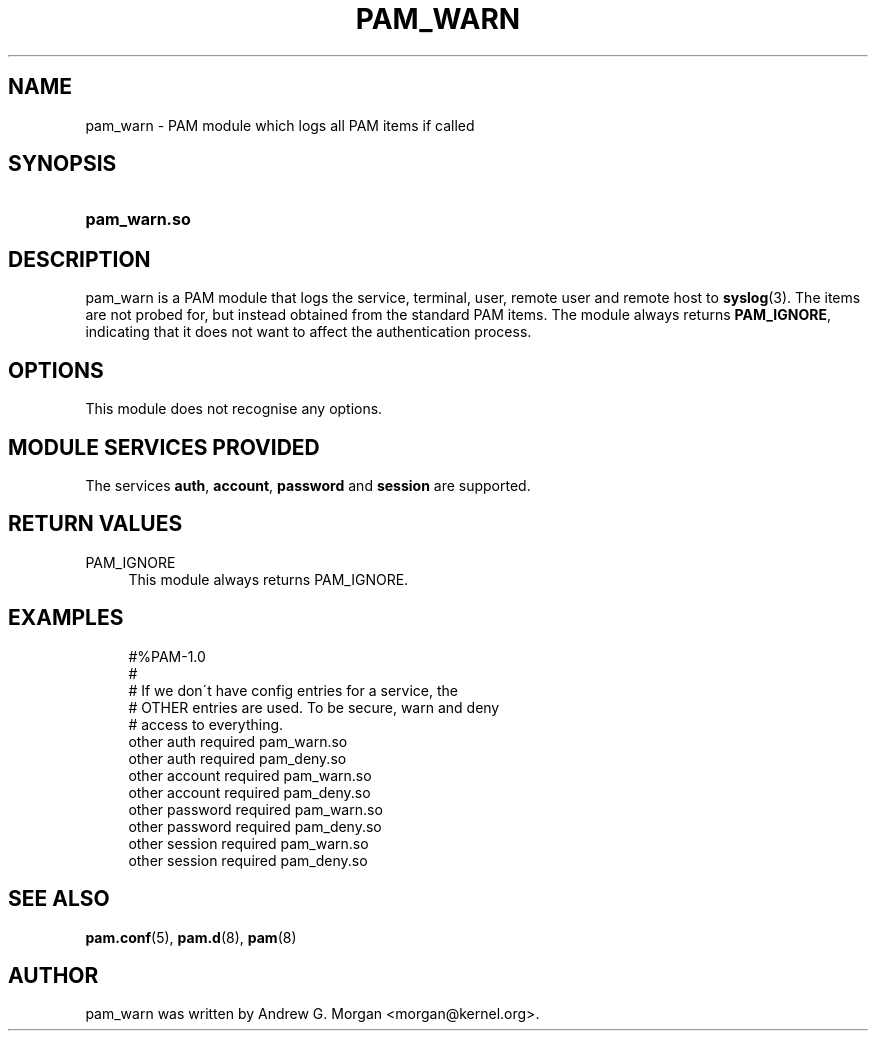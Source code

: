 .\"     Title: pam_warn
.\"    Author: 
.\" Generator: DocBook XSL Stylesheets v1.73.1 <http://docbook.sf.net/>
.\"      Date: 01/08/2008
.\"    Manual: Linux-PAM Manual
.\"    Source: Linux-PAM Manual
.\"
.TH "PAM_WARN" "8" "01/08/2008" "Linux-PAM Manual" "Linux\-PAM Manual"
.\" disable hyphenation
.nh
.\" disable justification (adjust text to left margin only)
.ad l
.SH "NAME"
pam_warn - PAM module which logs all PAM items if called
.SH "SYNOPSIS"
.HP 12
\fBpam_warn\.so\fR
.SH "DESCRIPTION"
.PP
pam_warn is a PAM module that logs the service, terminal, user, remote user and remote host to
\fBsyslog\fR(3)\. The items are not probed for, but instead obtained from the standard PAM items\. The module always returns
\fBPAM_IGNORE\fR, indicating that it does not want to affect the authentication process\.
.SH "OPTIONS"
.PP
This module does not recognise any options\.
.SH "MODULE SERVICES PROVIDED"
.PP
The services
\fBauth\fR,
\fBaccount\fR,
\fBpassword\fR
and
\fBsession\fR
are supported\.
.SH "RETURN VALUES"
.PP
PAM_IGNORE
.RS 4
This module always returns PAM_IGNORE\.
.RE
.SH "EXAMPLES"
.sp
.RS 4
.nf
#%PAM\-1\.0
#
# If we don\'t have config entries for a service, the
# OTHER entries are used\. To be secure, warn and deny
# access to everything\.
other auth     required       pam_warn\.so
other auth     required       pam_deny\.so
other account  required       pam_warn\.so
other account  required       pam_deny\.so
other password required       pam_warn\.so
other password required       pam_deny\.so
other session  required       pam_warn\.so
other session  required       pam_deny\.so
      
.fi
.RE
.SH "SEE ALSO"
.PP

\fBpam.conf\fR(5),
\fBpam.d\fR(8),
\fBpam\fR(8)
.SH "AUTHOR"
.PP
pam_warn was written by Andrew G\. Morgan <morgan@kernel\.org>\.

